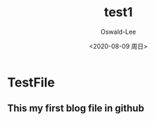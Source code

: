 #+options: ':nil *:t -:t ::t <:t H:3 \n:nil ^:t arch:headline author:t
#+options: broken-links:nil c:nil creator:nil d:(not "LOGBOOK") date:t e:t
#+options: email:nil f:t inline:t num:t p:nil pri:nil prop:nil stat:t tags:t
#+options: tasks:t tex:t timestamp:t title:t toc:t todo:t |:t
#+title: test1
#+date: <2020-08-09 周日>
#+author: Oswald-Lee
#+email: a18664950312@163.com
#+language: en
#+select_tags: export
#+exclude_tags: noexport
#+creator: Emacs 26.1 (Org mode 9.3.7)

* TestFile
** This my first blog file in github
[[D:\C++\CppLearn\C++Primer\Note\Literals.svg]]
